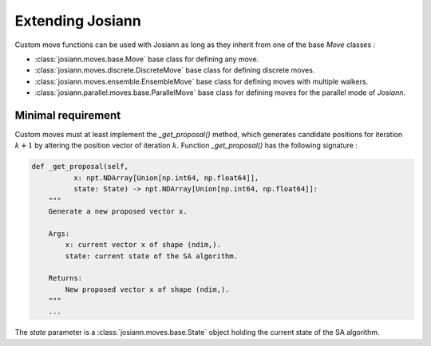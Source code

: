 Extending Josiann
=================

Custom move functions can be used with Josiann as long as they inherit from one of the base `Move` classes :

- :class:`josiann.moves.base.Move` base class for defining any move.
- :class:`josiann.moves.discrete.DiscreteMove` base class for defining discrete moves.
- :class:`josiann.moves.ensemble.EnsembleMove` base class for defining moves with multiple walkers.
- :class:`josiann.parallel.moves.base.ParallelMove` base class for defining moves for the parallel mode of *Josiann*.

Minimal requirement
-------------------

Custom moves must at least implement the `_get_proposal()` method, which generates candidate positions for iteration
:math:`k+1` by altering the position vector of iteration :math:`k`.
Function `_get_proposal()` has the following signature :

.. code-block:: python

    def _get_proposal(self,
              x: npt.NDArray[Union[np.int64, np.float64]],
              state: State) -> npt.NDArray[Union[np.int64, np.float64]]:
        """
        Generate a new proposed vector x.

        Args:
            x: current vector x of shape (ndim,).
            state: current state of the SA algorithm.

        Returns:
            New proposed vector x of shape (ndim,).
        """
        ...


The `state` parameter is a :class:`josiann.moves.base.State` object holding the current state of the SA algorithm.
